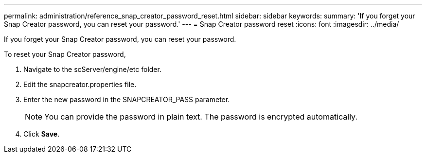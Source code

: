 ---
permalink: administration/reference_snap_creator_password_reset.html
sidebar: sidebar
keywords: 
summary: 'If you forget your Snap Creator password, you can reset your password.'
---
= Snap Creator password reset
:icons: font
:imagesdir: ../media/

[.lead]
If you forget your Snap Creator password, you can reset your password.

To reset your Snap Creator password,

. Navigate to the scServer/engine/etc folder.
. Edit the snapcreator.properties file.
. Enter the new password in the SNAPCREATOR_PASS parameter.
+
NOTE: You can provide the password in plain text. The password is encrypted automatically.

. Click *Save*.
